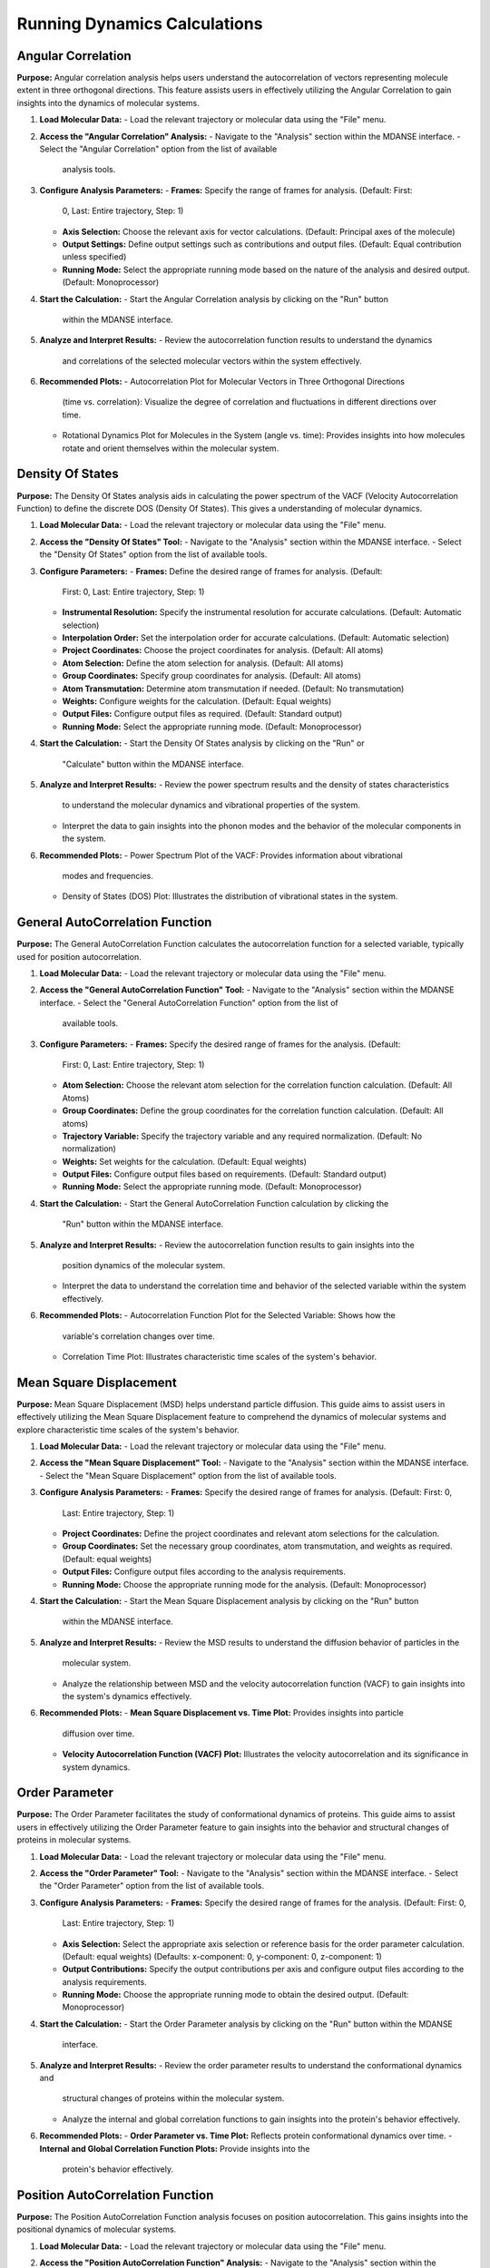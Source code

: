 Running Dynamics Calculations
=============================

Angular Correlation
-------------------

**Purpose:**
Angular correlation analysis helps users understand the autocorrelation
of vectors representing molecule extent in three orthogonal directions.
This feature assists users in effectively utilizing the Angular Correlation
to gain insights into the dynamics of molecular systems.

#. **Load Molecular Data:**
   - Load the relevant trajectory or molecular data using the "File" menu.

#. **Access the "Angular Correlation" Analysis:**
   - Navigate to the "Analysis" section within the MDANSE interface.
   - Select the "Angular Correlation" option from the list of available
     analysis tools.

#. **Configure Analysis Parameters:**
   - **Frames:** Specify the range of frames for analysis. (Default: First:
     0, Last: Entire trajectory, Step: 1)
   - **Axis Selection:** Choose the relevant axis for vector calculations.
     (Default: Principal axes of the molecule)
   - **Output Settings:** Define output settings such as contributions and
     output files. (Default: Equal contribution unless specified)
   - **Running Mode:** Select the appropriate running mode based on the nature
     of the analysis and desired output. (Default: Monoprocessor)

#. **Start the Calculation:**
   - Start the Angular Correlation analysis by clicking on the "Run" button
     within the MDANSE interface.

#. **Analyze and Interpret Results:**
   - Review the autocorrelation function results to understand the dynamics
     and correlations of the selected molecular vectors within the system
     effectively.

#. **Recommended Plots:**
   - Autocorrelation Plot for Molecular Vectors in Three Orthogonal Directions
     (time vs. correlation): Visualize the degree of correlation and fluctuations
     in different directions over time.
   - Rotational Dynamics Plot for Molecules in the System (angle vs. time):
     Provides insights into how molecules rotate and orient themselves within
     the molecular system.


Density Of States
------------------

**Purpose:**
The Density Of States analysis aids in calculating the power spectrum of the
VACF (Velocity Autocorrelation Function) to define the discrete DOS (Density Of
States). This gives a  understanding of molecular dynamics.

#. **Load Molecular Data:**
   - Load the relevant trajectory or molecular data using the "File" menu.

#. **Access the "Density Of States" Tool:**
   - Navigate to the "Analysis" section within the MDANSE interface.
   - Select the "Density Of States" option from the list of available tools.

#. **Configure Parameters:**
   - **Frames:** Define the desired range of frames for analysis. (Default:
     First: 0, Last: Entire trajectory, Step: 1)
   - **Instrumental Resolution:** Specify the instrumental resolution for
     accurate calculations. (Default: Automatic selection)
   - **Interpolation Order:** Set the interpolation order for accurate
     calculations. (Default: Automatic selection)
   - **Project Coordinates:** Choose the project coordinates for analysis.
     (Default: All atoms)
   - **Atom Selection:** Define the atom selection for analysis. (Default: All
     atoms)
   - **Group Coordinates:** Specify group coordinates for analysis. (Default:
     All atoms)
   - **Atom Transmutation:** Determine atom transmutation if needed. (Default:
     No transmutation)
   - **Weights:** Configure weights for the calculation. (Default: Equal
     weights)
   - **Output Files:** Configure output files as required. (Default: Standard
     output)
   - **Running Mode:** Select the appropriate running mode. (Default:
     Monoprocessor)

#. **Start the Calculation:**
   - Start the Density Of States analysis by clicking on the "Run" or
     "Calculate" button within the MDANSE interface.

#. **Analyze and Interpret Results:**
   - Review the power spectrum results and the density of states characteristics
     to understand the molecular dynamics and vibrational properties of the
     system.
   - Interpret the data to gain insights into the phonon modes and the behavior
     of the molecular components in the system.

#. **Recommended Plots:**
   - Power Spectrum Plot of the VACF: Provides information about vibrational
     modes and frequencies.
   - Density of States (DOS) Plot: Illustrates the distribution of vibrational
     states in the system.

General AutoCorrelation Function
---------------------------------

**Purpose:**
The General AutoCorrelation Function calculates the autocorrelation function
for a selected variable, typically used for position autocorrelation.


#. **Load Molecular Data:**
   - Load the relevant trajectory or molecular data using the "File" menu.

#. **Access the "General AutoCorrelation Function" Tool:**
   - Navigate to the "Analysis" section within the MDANSE interface.
   - Select the "General AutoCorrelation Function" option from the list of
     available tools.

#. **Configure Parameters:**
   - **Frames:** Specify the desired range of frames for the analysis. (Default:
     First: 0, Last: Entire trajectory, Step: 1)
   - **Atom Selection:** Choose the relevant atom selection for the correlation
     function calculation. (Default: All Atoms)
   - **Group Coordinates:** Define the group coordinates for the correlation
     function calculation. (Default: All atoms)
   - **Trajectory Variable:** Specify the trajectory variable and any required
     normalization. (Default: No normalization)
   - **Weights:** Set weights for the calculation. (Default: Equal weights)
   - **Output Files:** Configure output files based on requirements.
     (Default: Standard output)
   - **Running Mode:** Select the appropriate running mode. (Default:
     Monoprocessor)

#. **Start the Calculation:**
   - Start the General AutoCorrelation Function calculation by clicking the
     "Run" button within the MDANSE interface.

#. **Analyze and Interpret Results:**
   - Review the autocorrelation function results to gain insights into the
     position dynamics of the molecular system.
   - Interpret the data to understand the correlation time and behavior of the
     selected variable within the system effectively.

#. **Recommended Plots:**
   - Autocorrelation Function Plot for the Selected Variable: Shows how the
     variable's correlation changes over time.
   - Correlation Time Plot: Illustrates characteristic time scales of the
     system's behavior.


Mean Square Displacement
-------------------------

**Purpose:**
Mean Square Displacement (MSD) helps understand particle diffusion. This guide aims
to assist users in effectively utilizing the Mean Square Displacement feature to
comprehend the dynamics of molecular systems and explore characteristic time scales
of the system's behavior.

#. **Load Molecular Data:**
   - Load the relevant trajectory or molecular data using the "File" menu.

#. **Access the "Mean Square Displacement" Tool:**
   - Navigate to the "Analysis" section within the MDANSE interface.
   - Select the "Mean Square Displacement" option from the list of available tools.

#. **Configure Analysis Parameters:**
   - **Frames:** Specify the desired range of frames for analysis. (Default: First: 0,
     Last: Entire trajectory, Step: 1)
   - **Project Coordinates:** Define the project coordinates and relevant atom
     selections for the calculation.
   - **Group Coordinates:** Set the necessary group coordinates, atom transmutation, and
     weights as required. (Default: equal weights)
   - **Output Files:** Configure output files according to the analysis requirements.
   - **Running Mode:** Choose the appropriate running mode for the analysis. (Default:
     Monoprocessor)

#. **Start the Calculation:**
   - Start the Mean Square Displacement analysis by clicking on the "Run" button
     within the MDANSE interface.

#. **Analyze and Interpret Results:**
   - Review the MSD results to understand the diffusion behavior of particles in the
     molecular system.
   - Analyze the relationship between MSD and the velocity autocorrelation function
     (VACF) to gain insights into the system's dynamics effectively.

#. **Recommended Plots:**
   - **Mean Square Displacement vs. Time Plot:** Provides insights into particle
     diffusion over time.
   - **Velocity Autocorrelation Function (VACF) Plot:** Illustrates the velocity
     autocorrelation and its significance in system dynamics.

Order Parameter
----------------

**Purpose:**
The Order Parameter facilitates the study of conformational dynamics of proteins. This
guide aims to assist users in effectively utilizing the Order Parameter feature to
gain insights into the behavior and structural changes of proteins in molecular systems.

#. **Load Molecular Data:**
   - Load the relevant trajectory or molecular data using the "File" menu.

#. **Access the "Order Parameter" Tool:**
   - Navigate to the "Analysis" section within the MDANSE interface.
   - Select the "Order Parameter" option from the list of available tools.

#. **Configure Analysis Parameters:**
   - **Frames:** Specify the desired range of frames for the analysis. (Default: First: 0,
     Last: Entire trajectory, Step: 1)
   - **Axis Selection:** Select the appropriate axis selection or reference basis for the
     order parameter calculation. (Default: equal weights)
     (Defaults: x-component: 0, y-component: 0, z-component: 1)
   - **Output Contributions:** Specify the output contributions per axis and configure
     output files according to the analysis requirements.
   - **Running Mode:** Choose the appropriate running mode to obtain the desired output.
     (Default: Monoprocessor)

#. **Start the Calculation:**
   - Start the Order Parameter analysis by clicking on the "Run" button within the MDANSE
     interface.

#. **Analyze and Interpret Results:**
   - Review the order parameter results to understand the conformational dynamics and
     structural changes of proteins within the molecular system.
   - Analyze the internal and global correlation functions to gain insights into the
     protein's behavior effectively.

#. **Recommended Plots:**
   - **Order Parameter vs. Time Plot:** Reflects protein conformational dynamics over time.
   - **Internal and Global Correlation Function Plots:** Provide insights into the
     protein's behavior effectively.



Position AutoCorrelation Function
-----------------------------------

**Purpose:**
The Position AutoCorrelation Function analysis focuses on position autocorrelation.
This gains insights into the positional dynamics of molecular systems.

#. **Load Molecular Data:**
   - Load the relevant trajectory or molecular data using the "File" menu.

#. **Access the "Position AutoCorrelation Function" Analysis:**
   - Navigate to the "Analysis" section within the MDANSE interface.
   - Select the "Position AutoCorrelation Function" option from the list of available analysis tools.

#. **Configure Analysis Parameters:**
   - **Frames:** Specify the desired range of frames for the analysis. (Default: First: 0,
     Last: Entire trajectory, Step: 1)
   - **Group Coordinates:** Set the necessary group coordinates, atom transmutation, and
     weights as required. (Default: equal weights)
   - **Output Files:** Configure output files according to the analysis requirements.
   - **Running Mode:** Choose the appropriate running mode for the analysis. (Default:
     Monoprocessor)

#. **Start the Calculation:**
   - Start the Position AutoCorrelation Function analysis by clicking on the "Run" button
     within the MDANSE interface.

#. **Analyze and Interpret Results:**
   - Review the position autocorrelation function results to gain insights into the
     positional dynamics of the molecular system.
   - Interpret the data to understand the characteristic time scales and behavior of the
     system effectively.

#. **Recommended Plots:**
   - Position AutoCorrelation Function Plot. Visualizes how the variable's correlation
     changes over time.
   - Characteristic Time Scales Plot. Shows characteristic time scales of the system's
     behavior.
